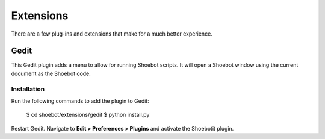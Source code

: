 **********
Extensions
**********

There are a few plug-ins and extensions that make for a much better experience.

Gedit
-----

This Gedit plugin adds a menu to allow for running Shoebot scripts. It will open a Shoebot window using the current document as the Shoebot code.

Installation
^^^^^^^^^^^^

Run the following commands to add the plugin to Gedit:

    $ cd shoebot/extensions/gedit
    $ python install.py

Restart Gedit. Navigate to **Edit > Preferences > Plugins** and activate the
Shoebotit plugin.

